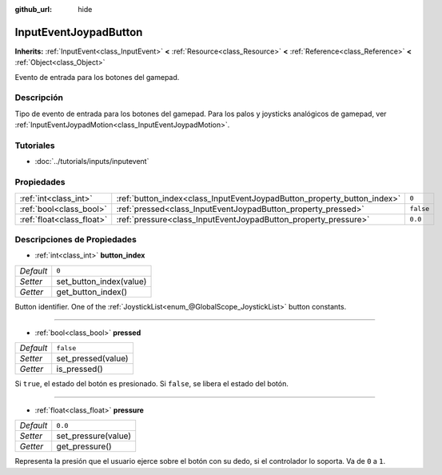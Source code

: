 :github_url: hide

.. Generated automatically by doc/tools/make_rst.py in Godot's source tree.
.. DO NOT EDIT THIS FILE, but the InputEventJoypadButton.xml source instead.
.. The source is found in doc/classes or modules/<name>/doc_classes.

.. _class_InputEventJoypadButton:

InputEventJoypadButton
======================

**Inherits:** :ref:`InputEvent<class_InputEvent>` **<** :ref:`Resource<class_Resource>` **<** :ref:`Reference<class_Reference>` **<** :ref:`Object<class_Object>`

Evento de entrada para los botones del gamepad.

Descripción
----------------------

Tipo de evento de entrada para los botones del gamepad. Para los palos y joysticks analógicos de gamepad, ver :ref:`InputEventJoypadMotion<class_InputEventJoypadMotion>`.

Tutoriales
--------------------

- :doc:`../tutorials/inputs/inputevent`

Propiedades
----------------------

+---------------------------+-------------------------------------------------------------------------+-----------+
| :ref:`int<class_int>`     | :ref:`button_index<class_InputEventJoypadButton_property_button_index>` | ``0``     |
+---------------------------+-------------------------------------------------------------------------+-----------+
| :ref:`bool<class_bool>`   | :ref:`pressed<class_InputEventJoypadButton_property_pressed>`           | ``false`` |
+---------------------------+-------------------------------------------------------------------------+-----------+
| :ref:`float<class_float>` | :ref:`pressure<class_InputEventJoypadButton_property_pressure>`         | ``0.0``   |
+---------------------------+-------------------------------------------------------------------------+-----------+

Descripciones de Propiedades
--------------------------------------------------------

.. _class_InputEventJoypadButton_property_button_index:

- :ref:`int<class_int>` **button_index**

+-----------+-------------------------+
| *Default* | ``0``                   |
+-----------+-------------------------+
| *Setter*  | set_button_index(value) |
+-----------+-------------------------+
| *Getter*  | get_button_index()      |
+-----------+-------------------------+

Button identifier. One of the :ref:`JoystickList<enum_@GlobalScope_JoystickList>` button constants.

----

.. _class_InputEventJoypadButton_property_pressed:

- :ref:`bool<class_bool>` **pressed**

+-----------+--------------------+
| *Default* | ``false``          |
+-----------+--------------------+
| *Setter*  | set_pressed(value) |
+-----------+--------------------+
| *Getter*  | is_pressed()       |
+-----------+--------------------+

Si ``true``, el estado del botón es presionado. Si ``false``, se libera el estado del botón.

----

.. _class_InputEventJoypadButton_property_pressure:

- :ref:`float<class_float>` **pressure**

+-----------+---------------------+
| *Default* | ``0.0``             |
+-----------+---------------------+
| *Setter*  | set_pressure(value) |
+-----------+---------------------+
| *Getter*  | get_pressure()      |
+-----------+---------------------+

Representa la presión que el usuario ejerce sobre el botón con su dedo, si el controlador lo soporta. Va de ``0`` a ``1``.

.. |virtual| replace:: :abbr:`virtual (This method should typically be overridden by the user to have any effect.)`
.. |const| replace:: :abbr:`const (This method has no side effects. It doesn't modify any of the instance's member variables.)`
.. |vararg| replace:: :abbr:`vararg (This method accepts any number of arguments after the ones described here.)`
